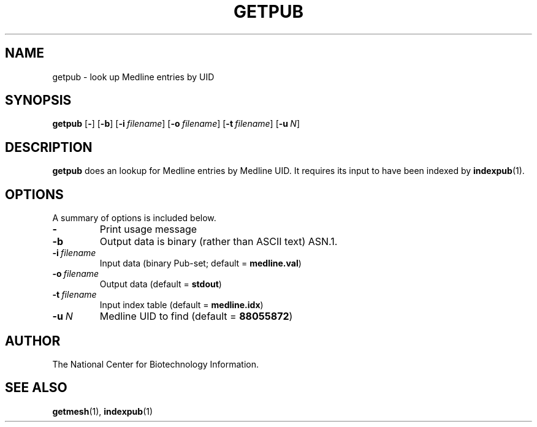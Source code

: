 .TH GETPUB 1 2001-10-05 NCBI "NCBI Tools User's Manual"
.SH NAME
getpub \- look up Medline entries by UID
.SH SYNOPSIS
.B getpub
[\|\fB\-\fP\|]
[\|\fB\-b\fP\|]
[\|\fB\-i\fP\ \fIfilename\fP\|]
[\|\fB\-o\fP\ \fIfilename\fP\|]
[\|\fB\-t\fP\ \fIfilename\fP\|]
[\|\fB\-u\fP\ \fIN\fP\|]
.SH DESCRIPTION
\fBgetpub\fP does an lookup for Medline entries by Medline UID.  It
requires its input to have been indexed by \fBindexpub\fP(1).
.SH OPTIONS
A summary of options is included below.
.TP
\fB\-\fP
Print usage message
.TP
\fB\-b\fP
Output data is binary (rather than ASCII text) ASN.1.
.TP
\fB\-i\fP\ \fIfilename\fP
Input data (binary Pub-set; default = \fBmedline.val\fP)
.TP
\fB\-o\fP\ \fIfilename\fP
Output data (default = \fBstdout\fP)
.TP
\fB\-t\fP\ \fIfilename\fP
Input index table (default = \fBmedline.idx\fP)
.TP
\fB\-u\fP\ \fIN\fP
Medline UID to find (default = \fB88055872\fP)
.SH AUTHOR
The National Center for Biotechnology Information.
.SH SEE ALSO
.BR getmesh (1),
.BR indexpub (1)

